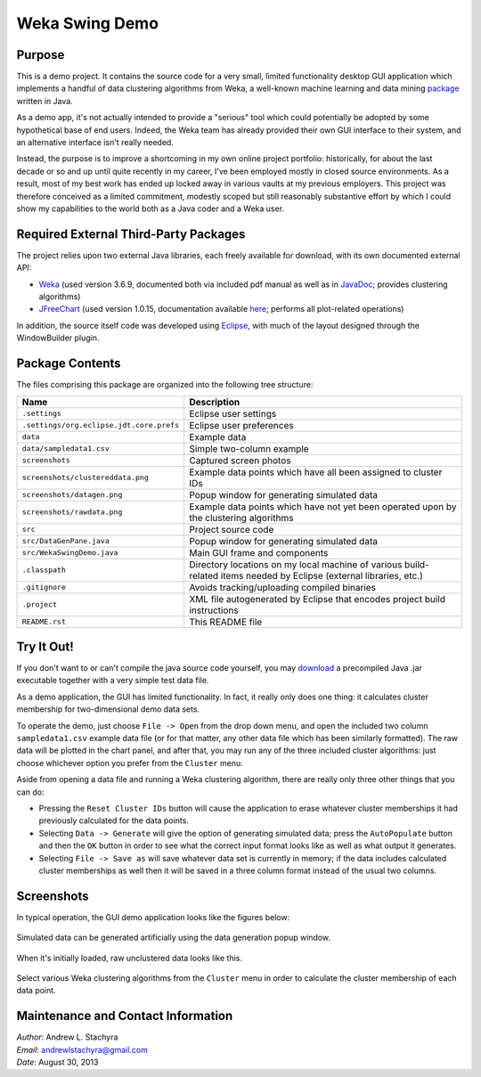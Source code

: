 Weka Swing Demo
===============

Purpose
-------

This is a demo project. It contains the source code for a very small, limited functionality desktop GUI application which implements a handful of data clustering algorithms from Weka, a well-known machine learning and data mining package_ written in Java.

As a demo app, it's not actually intended to provide a "serious" tool which could potentially be adopted by some hypothetical base of end users. Indeed, the Weka team has already provided their own GUI interface to their system, and an alternative interface isn't really needed.

Instead, the purpose is to improve a shortcoming in my own online project portfolio: historically, for about the last decade or so and up until quite recently in my career, I've been employed mostly in closed source environments. As a result, most of my best work has ended up locked away in various vaults at my previous employers.  This project was therefore conceived as a limited commitment, modestly scoped but still reasonably substantive effort by which I could show my capabilities to the world both as a Java coder and a Weka user.

.. _package: http://www.cs.waikato.ac.nz/ml/weka/

Required External Third-Party Packages
--------------------------------------

The project relies upon two external Java libraries, each freely available for download, with its own documented external API:

* Weka_ (used version 3.6.9, documented both via included pdf manual as well as in JavaDoc_; provides clustering algorithms)
* JFreeChart_ (used version 1.0.15, documentation available here_; performs all plot-related operations) 

In addition, the source itself code was developed using Eclipse_, with much of the layout designed through the WindowBuilder plugin.

.. _Weka:        http://www.cs.waikato.ac.nz/ml/weka/downloading.html
.. _JavaDoc:     http://weka.sourceforge.net/doc.stable/
.. _JFreeChart:  http://sourceforge.net/projects/jfreechart/files/
.. _here:        http://www.jfree.org/jfreechart/api/javadoc/index.html
.. _Eclipse:     http://www.eclipse.org/downloads/

Package Contents
----------------

The files comprising this package are organized into the following tree structure:

========================================  ====================================
                  Name                                 Description
========================================  ====================================
``.settings``                             Eclipse user settings
``.settings/org.eclipse.jdt.core.prefs``  Eclipse user preferences
``data``                                  Example data
``data/sampledata1.csv``                  Simple two-column example
``screenshots``                           Captured screen photos
``screenshots/clustereddata.png``         Example data points which have all been assigned to cluster IDs
``screenshots/datagen.png``               Popup window for generating simulated data
``screenshots/rawdata.png``               Example data points which have not yet been operated upon by the clustering algorithms
``src``                                   Project source code
``src/DataGenPane.java``                  Popup window for generating simulated data
``src/WekaSwingDemo.java``                Main GUI frame and components
``.classpath``                            Directory locations on my local machine of various build-related items needed by Eclipse (external libraries, etc.)
``.gitignore``                            Avoids tracking/uploading compiled binaries
``.project``                              XML file autogenerated by Eclipse that encodes project build instructions
``README.rst``                            This README file
========================================  ====================================

Try It Out!
-----------

If you don't want to or can't compile the java source code yourself, you may download_ a precompiled Java .jar executable together with a very simple test data file.

.. _download: https://app.box.com/s/8vqbqamh3arm5eyo8hvj
  
As a demo application, the GUI has limited functionality. In fact, it really only does one thing: it calculates cluster membership for two-dimensional demo data sets.

To operate the demo, just choose ``File -> Open`` from the drop down menu, and open the included two column ``sampledata1.csv`` example data file (or for that matter, any other data file which has been similarly formatted). The raw data will be plotted in the chart panel, and after that, you may run any of the three included cluster algorithms: just choose whichever option you prefer from the ``Cluster`` menu.

Aside from opening a data file and running a Weka clustering algorithm, there are really only three other things that you can do:

* Pressing the ``Reset Cluster IDs`` button will cause the application to erase whatever cluster memberships it had previously calculated for the data points.
* Selecting ``Data -> Generate`` will give the option of generating simulated data; press the ``AutoPopulate`` button and then the ``OK`` button in order to see what the correct input format looks like as well as what output it generates.
* Selecting ``File -> Save as`` will save whatever data set is currently in memory; if the data includes calculated cluster memberships as well then it will be saved in a three column format instead of the usual two columns.

Screenshots
-----------
In typical operation, the GUI demo application looks like the figures below:

.. figure:: screenshots/datagen.png

Simulated data can be generated artificially using the data generation popup window.

.. figure:: screenshots/rawdata.png

When it's initially loaded, raw unclustered data looks like this.

.. figure:: screenshots/clusterdata.png

Select various Weka clustering algorithms from the ``Cluster`` menu in order to calculate the cluster membership of each data point.

Maintenance and Contact Information
-----------------------------------

| *Author*: Andrew L. Stachyra
| *Email*:  andrewlstachyra@gmail.com
| *Date*:   August 30, 2013